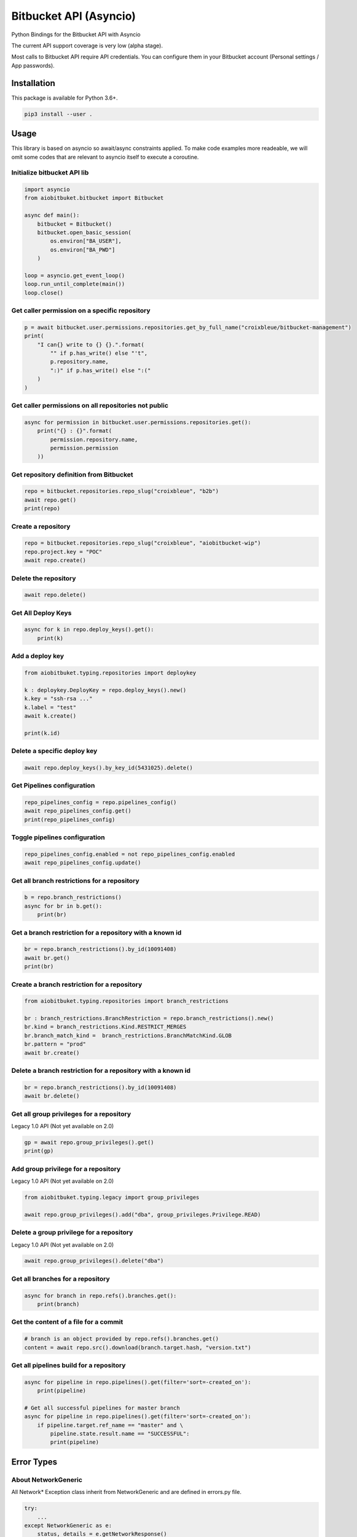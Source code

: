 Bitbucket API (Asyncio)
=======================

Python Bindings for the Bitbucket API with Asyncio

The current API support coverage is very low (alpha stage).

Most calls to Bitbucket API require API credentials. You can configure them in your Bitbucket account (Personal settings / App passwords).

Installation
------------

This package is available for Python 3.6+.

.. code:: bash

    pip3 install --user .

Usage
-----

This library is based on asyncio so await/async constraints applied. To make code examples more readeable, we will omit some codes that are relevant to asyncio itself to execute a coroutine.

Initialize bitbucket API lib
^^^^^^^^^^^^^^^^^^^^^^^^^^^^

.. code:: python

    import asyncio
    from aiobitbuket.bitbucket import Bitbucket

    async def main():
        bitbucket = Bitbucket()
        bitbucket.open_basic_session(
            os.environ["BA_USER"],
            os.environ["BA_PWD"]
        )
    
    loop = asyncio.get_event_loop()
    loop.run_until_complete(main())
    loop.close()

Get caller permission on a specific repository
^^^^^^^^^^^^^^^^^^^^^^^^^^^^^^^^^^^^^^^^^^^^^^

.. code:: python

    p = await bitbucket.user.permissions.repositories.get_by_full_name("croixbleue/bitbucket-management")
    print(
        "I can{} write to {} {}.".format(
            "" if p.has_write() else "'t",
            p.repository.name,
            ":)" if p.has_write() else ":("
        )
    )

Get caller permissions on all repositories not public
^^^^^^^^^^^^^^^^^^^^^^^^^^^^^^^^^^^^^^^^^^^^^^^^^^^^^

.. code:: python

    async for permission in bitbucket.user.permissions.repositories.get():
        print("{} : {}".format(
            permission.repository.name,
            permission.permission
        ))

Get repository definition from Bitbucket
^^^^^^^^^^^^^^^^^^^^^^^^^^^^^^^^^^^^^^^^

.. code:: python

    repo = bitbucket.repositories.repo_slug("croixbleue", "b2b")
    await repo.get()
    print(repo)

Create a repository
^^^^^^^^^^^^^^^^^^^

.. code:: python

    repo = bitbucket.repositories.repo_slug("croixbleue", "aiobitbucket-wip")
    repo.project.key = "POC"
    await repo.create()

Delete the repository
^^^^^^^^^^^^^^^^^^^^^

.. code:: python

    await repo.delete()

Get All Deploy Keys
^^^^^^^^^^^^^^^^^^^

.. code:: python

    async for k in repo.deploy_keys().get():
        print(k)

Add a deploy key
^^^^^^^^^^^^^^^^

.. code:: python

    from aiobitbuket.typing.repositories import deploykey

    k : deploykey.DeployKey = repo.deploy_keys().new()
    k.key = "ssh-rsa ..."
    k.label = "test"
    await k.create()
    
    print(k.id)

Delete a specific deploy key
^^^^^^^^^^^^^^^^^^^^^^^^^^^^

.. code:: python

    await repo.deploy_keys().by_key_id(5431025).delete()

Get Pipelines configuration
^^^^^^^^^^^^^^^^^^^^^^^^^^^

.. code:: python

    repo_pipelines_config = repo.pipelines_config()
    await repo_pipelines_config.get()
    print(repo_pipelines_config)

Toggle pipelines configuration
^^^^^^^^^^^^^^^^^^^^^^^^^^^^^^

.. code:: python

    repo_pipelines_config.enabled = not repo_pipelines_config.enabled
    await repo_pipelines_config.update()

Get all branch restrictions for a repository   
^^^^^^^^^^^^^^^^^^^^^^^^^^^^^^^^^^^^^^^^^^^^

.. code:: python

    b = repo.branch_restrictions()
    async for br in b.get():
        print(br)
    
Get a branch restriction for a repository with a known id
^^^^^^^^^^^^^^^^^^^^^^^^^^^^^^^^^^^^^^^^^^^^^^^^^^^^^^^^^

.. code:: python

    br = repo.branch_restrictions().by_id(10091408)
    await br.get()
    print(br)

Create a branch restriction for a repository
^^^^^^^^^^^^^^^^^^^^^^^^^^^^^^^^^^^^^^^^^^^^

.. code:: python

    from aiobitbuket.typing.repositories import branch_restrictions

    br : branch_restrictions.BranchRestriction = repo.branch_restrictions().new()
    br.kind = branch_restrictions.Kind.RESTRICT_MERGES
    br.branch_match_kind =  branch_restrictions.BranchMatchKind.GLOB
    br.pattern = "prod"
    await br.create()

Delete a branch restriction for a repository with a known id
^^^^^^^^^^^^^^^^^^^^^^^^^^^^^^^^^^^^^^^^^^^^^^^^^^^^^^^^^^^^

.. code:: python

    br = repo.branch_restrictions().by_id(10091408)
    await br.delete()

Get all group privileges for a repository
^^^^^^^^^^^^^^^^^^^^^^^^^^^^^^^^^^^^^^^^^

Legacy 1.0 API (Not yet available on 2.0)

.. code:: python

    gp = await repo.group_privileges().get()
    print(gp)

Add group privilege for a repository
^^^^^^^^^^^^^^^^^^^^^^^^^^^^^^^^^^^^

Legacy 1.0 API (Not yet available on 2.0)

.. code:: python

    from aiobitbuket.typing.legacy import group_privileges

    await repo.group_privileges().add("dba", group_privileges.Privilege.READ)

Delete a group privilege for a repository
^^^^^^^^^^^^^^^^^^^^^^^^^^^^^^^^^^^^^^^^^

Legacy 1.0 API (Not yet available on 2.0)

.. code:: python

    await repo.group_privileges().delete("dba")

Get all branches for a repository
^^^^^^^^^^^^^^^^^^^^^^^^^^^^^^^^^

.. code:: python

    async for branch in repo.refs().branches.get():
        print(branch)

Get the content of a file for a commit
^^^^^^^^^^^^^^^^^^^^^^^^^^^^^^^^^^^^^^

.. code:: python

    # branch is an object provided by repo.refs().branches.get()
    content = await repo.src().download(branch.target.hash, "version.txt")

Get all pipelines build for a repository
^^^^^^^^^^^^^^^^^^^^^^^^^^^^^^^^^^^^^^^^

.. code:: python

    async for pipeline in repo.pipelines().get(filter='sort=-created_on'):
        print(pipeline)
    
    # Get all successful pipelines for master branch
    async for pipeline in repo.pipelines().get(filter='sort=-created_on'):
        if pipeline.target.ref_name == "master" and \
            pipeline.state.result.name == "SUCCESSFUL":
            print(pipeline)

Error Types
-----------

About NetworkGeneric
^^^^^^^^^^^^^^^^^^^^

All Network* Exception class inherit from NetworkGeneric and are defined in errors.py file.

.. code:: python
    
    try:
        ...
    except NetworkGeneric as e:
        status, details = e.getNetworkResponse()

- 'status'
    HTTP return code (4xx or 5xx for an error, 2xx otherwise)
- 'details'
    Response payload

Exceptions
^^^^^^^^^^

- NetworkBadRequest
    Something was wrong with the client request
- NetworkUnauthorized
    Authentication is required
- NetworkForbidden
    Access to the specified resource is not permitted
- NetworkNotFound
    The requested resource does not exist
- NetworkServerErrors
    Something unexpected went wrong
- SessionAlreadyExist
    One session already exists. (Only one session should be set per bitbucket instance)
- ApiUnsupported
    Api does not support a specific network request (see api.py / ApiLeaf)
